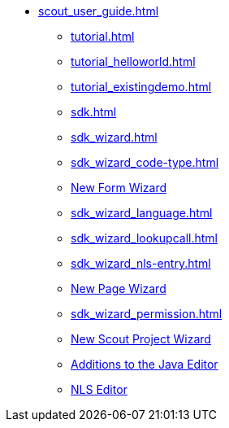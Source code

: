 // TODO: Some of these files include files from elsewhere, with the
// wrong heading levels. This is why these files don't have a heading
// level of 0 (top level, "="). This in turn means that these files
// don't get a name assigned by Antora and that's why we have to
// provide those names, here. Or, alternatively, reorganise the Scout
// documentation.
* xref:scout_user_guide.adoc[]
** xref:tutorial.adoc[]
** xref:tutorial_helloworld.adoc[]
** xref:tutorial_existingdemo.adoc[]
** xref:sdk.adoc[]
** xref:sdk_wizard.adoc[]
** xref:sdk_wizard_code-type.adoc[]
** xref:sdk_wizard_form.adoc[New Form Wizard]
** xref:sdk_wizard_language.adoc[]
** xref:sdk_wizard_lookupcall.adoc[]
** xref:sdk_wizard_nls-entry.adoc[]
** xref:sdk_wizard_page.adoc[New Page Wizard]
** xref:sdk_wizard_permission.adoc[]
** xref:sdk_wizard_project.adoc[New Scout Project Wizard]
** xref:sdk_editor_java.adoc[Additions to the Java Editor]
** xref:sdk_editor_nls.adoc[NLS Editor]
